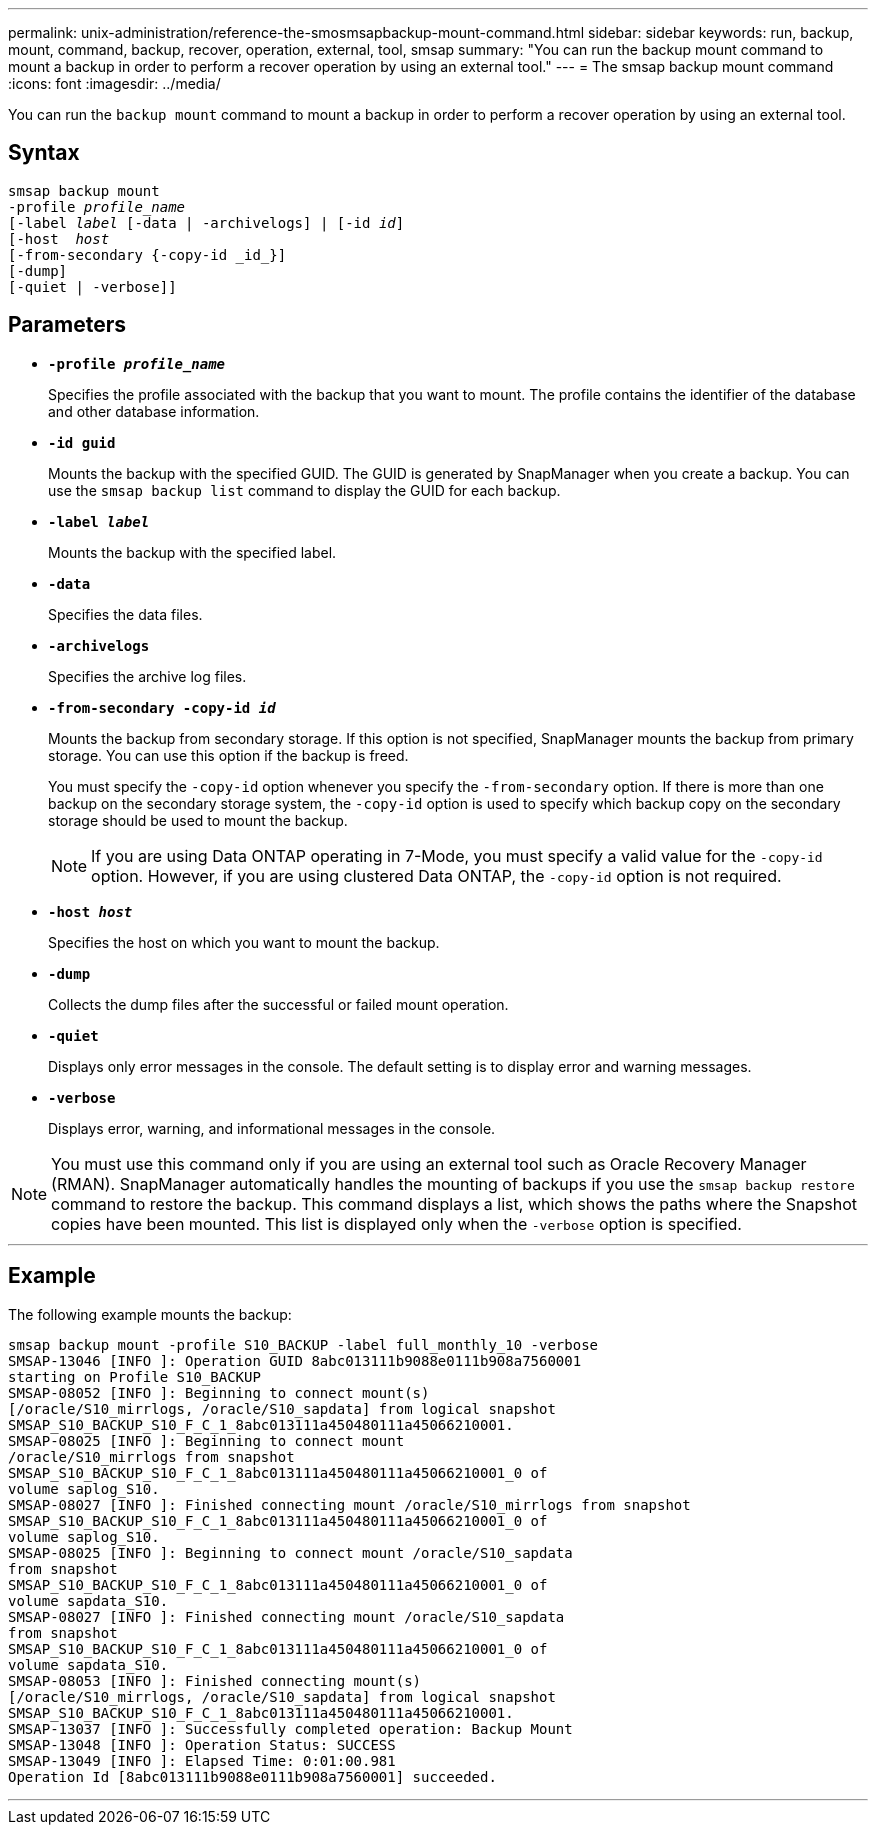 ---
permalink: unix-administration/reference-the-smosmsapbackup-mount-command.html
sidebar: sidebar
keywords: run, backup, mount, command, backup, recover, operation, external, tool, smsap
summary: "You can run the backup mount command to mount a backup in order to perform a recover operation by using an external tool."
---
= The smsap backup mount command
:icons: font
:imagesdir: ../media/

[.lead]
You can run the `backup mount` command to mount a backup in order to perform a recover operation by using an external tool.

== Syntax

[subs=+macros]
----
pass:quotes[smsap backup mount
-profile _profile_name_
[-label _label_ [-data | -archivelogs\] | [-id _id_\]
[-host  _host_]
[-from-secondary {-copy-id _id_}]
[-dump]
[-quiet | -verbose]]
----

== Parameters

* `*-profile _profile_name_*`
+
Specifies the profile associated with the backup that you want to mount. The profile contains the identifier of the database and other database information.

* `*-id guid*`
+
Mounts the backup with the specified GUID. The GUID is generated by SnapManager when you create a backup. You can use the `smsap backup list` command to display the GUID for each backup.

* `*-label _label_*`
+
Mounts the backup with the specified label.

* `*-data*`
+
Specifies the data files.

* `*-archivelogs*`
+
Specifies the archive log files.

* `*-from-secondary -copy-id _id_*`
+
Mounts the backup from secondary storage. If this option is not specified, SnapManager mounts the backup from primary storage. You can use this option if the backup is freed.
+
You must specify the `-copy-id` option whenever you specify the  `-from-secondary` option. If there is more than one backup on the secondary storage system, the `-copy-id` option is used to specify which backup copy on the secondary storage should be used to mount the backup.
+
NOTE: If you are using Data ONTAP operating in 7-Mode, you must specify a valid value for the `-copy-id` option. However, if you are using clustered Data ONTAP, the `-copy-id` option is not required.

* `*-host _host_*`
+
Specifies the host on which you want to mount the backup.

* `*-dump*`
+
Collects the dump files after the successful or failed mount operation.

* `*-quiet*`
+
Displays only error messages in the console. The default setting is to display error and warning messages.

* `*-verbose*`
+
Displays error, warning, and informational messages in the console.

NOTE: You must use this command only if you are using an external tool such as Oracle Recovery Manager (RMAN). SnapManager automatically handles the mounting of backups if you use the `smsap backup restore` command to restore the backup. This command displays a list, which shows the paths where the Snapshot copies have been mounted. This list is displayed only when the `-verbose` option is specified.

---
== Example

The following example mounts the backup:

----
smsap backup mount -profile S10_BACKUP -label full_monthly_10 -verbose
SMSAP-13046 [INFO ]: Operation GUID 8abc013111b9088e0111b908a7560001
starting on Profile S10_BACKUP
SMSAP-08052 [INFO ]: Beginning to connect mount(s)
[/oracle/S10_mirrlogs, /oracle/S10_sapdata] from logical snapshot
SMSAP_S10_BACKUP_S10_F_C_1_8abc013111a450480111a45066210001.
SMSAP-08025 [INFO ]: Beginning to connect mount
/oracle/S10_mirrlogs from snapshot
SMSAP_S10_BACKUP_S10_F_C_1_8abc013111a450480111a45066210001_0 of
volume saplog_S10.
SMSAP-08027 [INFO ]: Finished connecting mount /oracle/S10_mirrlogs from snapshot
SMSAP_S10_BACKUP_S10_F_C_1_8abc013111a450480111a45066210001_0 of
volume saplog_S10.
SMSAP-08025 [INFO ]: Beginning to connect mount /oracle/S10_sapdata
from snapshot
SMSAP_S10_BACKUP_S10_F_C_1_8abc013111a450480111a45066210001_0 of
volume sapdata_S10.
SMSAP-08027 [INFO ]: Finished connecting mount /oracle/S10_sapdata
from snapshot
SMSAP_S10_BACKUP_S10_F_C_1_8abc013111a450480111a45066210001_0 of
volume sapdata_S10.
SMSAP-08053 [INFO ]: Finished connecting mount(s)
[/oracle/S10_mirrlogs, /oracle/S10_sapdata] from logical snapshot
SMSAP_S10_BACKUP_S10_F_C_1_8abc013111a450480111a45066210001.
SMSAP-13037 [INFO ]: Successfully completed operation: Backup Mount
SMSAP-13048 [INFO ]: Operation Status: SUCCESS
SMSAP-13049 [INFO ]: Elapsed Time: 0:01:00.981
Operation Id [8abc013111b9088e0111b908a7560001] succeeded.
----
---
